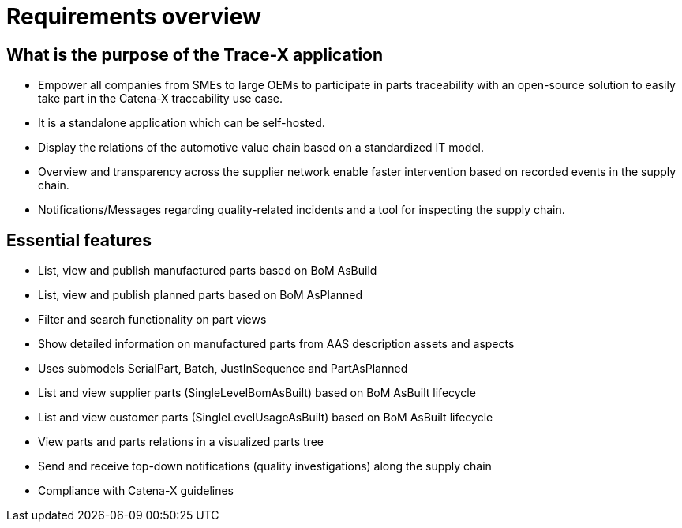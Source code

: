 = Requirements overview

== What is the purpose of the Trace-X application
* Empower all companies from SMEs to large OEMs to participate in parts traceability with an open-source solution to easily take part in the Catena-X traceability use case.
* It is a standalone application which can be self-hosted.
* Display the relations of the automotive value chain based on a standardized IT model.
* Overview and transparency across the supplier network enable faster intervention based on recorded events in the supply chain.
* Notifications/Messages regarding quality-related incidents and a tool for inspecting the supply chain.

== Essential features
* List, view and publish manufactured parts based on BoM AsBuild
* List, view and publish planned parts based on BoM AsPlanned
* Filter and search functionality on part views
* Show detailed information on manufactured parts from AAS description assets and aspects
* Uses submodels SerialPart, Batch, JustInSequence and PartAsPlanned
* List and view supplier parts (SingleLevelBomAsBuilt) based on BoM AsBuilt lifecycle
* List and view customer parts (SingleLevelUsageAsBuilt) based on BoM AsBuilt lifecycle
* View parts and parts relations in a visualized parts tree
* Send and receive top-down notifications (quality investigations) along the supply chain
* Compliance with Catena-X guidelines
